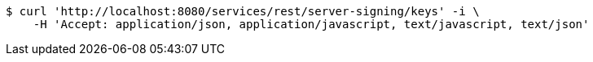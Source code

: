 [source,bash]
----
$ curl 'http://localhost:8080/services/rest/server-signing/keys' -i \
    -H 'Accept: application/json, application/javascript, text/javascript, text/json'
----